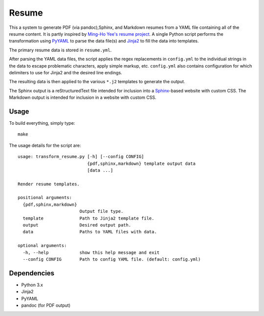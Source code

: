 ######
Resume
######

This a system to generate PDF (via pandoc),Sphinx, and Markdown
resumes from a YAML file containing all of the resume content. It is partly
inspired by `Ming-Ho Yee's resume project <https://github.com/mhyee/resume>`_.
A single Python script performs the transformation using `PyYAML
<http://pyyaml.org/wiki/PyYAML>`_ to parse the data file(s) and `Jinja2
<http://jinja.pocoo.org/>`_ to fill the data into templates.

The primary resume data is stored in ``resume.yml``.

After parsing the YAML data files, the script applies the regex replacements in
``config.yml`` to the individual strings in the data to escape problematic
characters, apply simple markup, etc. ``config.yml`` also contains configuration
for which delimiters to use for Jinja2 and the desired line endings.

The resulting data is then applied to the various ``*.j2`` templates to generate
the output.

The Sphinx output is a reStructuredText file intended for
inclusion into a `Sphinx`_-based website with custom CSS. The Markdown output
is intended for inclusion in a website with custom CSS.

.. _Sphinx: http://sphinx-doc.org/

Usage
=====

To build everything, simply type::

   make

The usage details for the script are::

   usage: transform_resume.py [-h] [--config CONFIG]
                              {pdf,sphinx,markdown} template output data
                              [data ...]

   Render resume templates.

   positional arguments:
     {pdf,sphinx,markdown}
                           Output file type.
     template              Path to Jinja2 template file.
     output                Desired output path.
     data                  Paths to YAML files with data.

   optional arguments:
     -h, --help            show this help message and exit
     --config CONFIG       Path to config YAML file. (default: config.yml)

Dependencies
============

* Python 3.x
* Jinja2
* PyYAML
* pandoc (for PDF output)